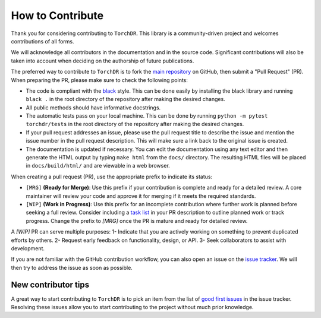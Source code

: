 How to Contribute
=================

Thank you for considering contributing to ``TorchDR``.
This library is a community-driven project and welcomes contributions of all forms.

We will acknowledge all contributors in the documentation and in the source code. 
Significant contributions will also be taken into account when deciding 
on the authorship of future publications.

The preferred way to contribute to ``TorchDR`` is to fork the `main
repository <https://github.com/torchdr/torchdr/>`_ on GitHub,
then submit a "Pull Request" (PR). When preparing the PR, please make sure to
check the following points:

- The code is compliant with the `black <https://github.com/psf/black>`_ style. This can be done easily by installing the black library and running ``black .`` in the root directory of the repository after making the desired changes.
- All public methods should have informative docstrings.
- The automatic tests pass on your local machine. This can be done by running ``python -m pytest torchdr/tests`` in the root directory of the repository after making the desired changes.
- If your pull request addresses an issue, please use the pull request title to describe the issue and mention the issue number in the pull request description. This will make sure a link back to the original issue is created.
- The documentation is updated if necessary. You can edit the documentation using any text editor and then generate the HTML output by typing ``make html`` from the ``docs/`` directory. The resulting HTML files will be placed in ``docs/build/html/`` and are viewable in a web browser.

When creating a pull request (PR), use the appropriate prefix to indicate its status:

- ``[MRG]`` **(Ready for Merge)**: Use this prefix if your contribution is complete and ready for a detailed review. A core maintainer will review your code and approve it for merging if it meets the required standards.

- ``[WIP]`` **(Work in Progress)**: Use this prefix for an incomplete contribution where further work is planned before seeking a full review. Consider including a `task list <https://github.com/blog/1375-task-lists-in-gfm-issues-pulls-comments>`_ in your PR description to outline planned work or track progress. Change the prefix to `[MRG]` once the PR is mature and ready for detailed review.


A `[WIP]` PR can serve multiple purposes:
1- Indicate that you are actively working on something to prevent duplicated efforts by others.
2- Request early feedback on functionality, design, or API.
3- Seek collaborators to assist with development.


If you are not familiar with the GitHub contribution workflow, you can also open 
an issue on the `issue tracker <https://github.com/torchdr/torchdr/issues>`_. 
We will then try to address the issue as soon as possible.


New contributor tips
--------------------

A great way to start contributing to ``TorchDR`` is to pick an item
from the list of `good first issues <https://github.com/TorchDR/TorchDR/issues?q=is%3Aopen+is%3Aissue+label%3A%22good+first+issue%22>`_ in the issue tracker. Resolving these issues allow you to start
contributing to the project without much prior knowledge.
